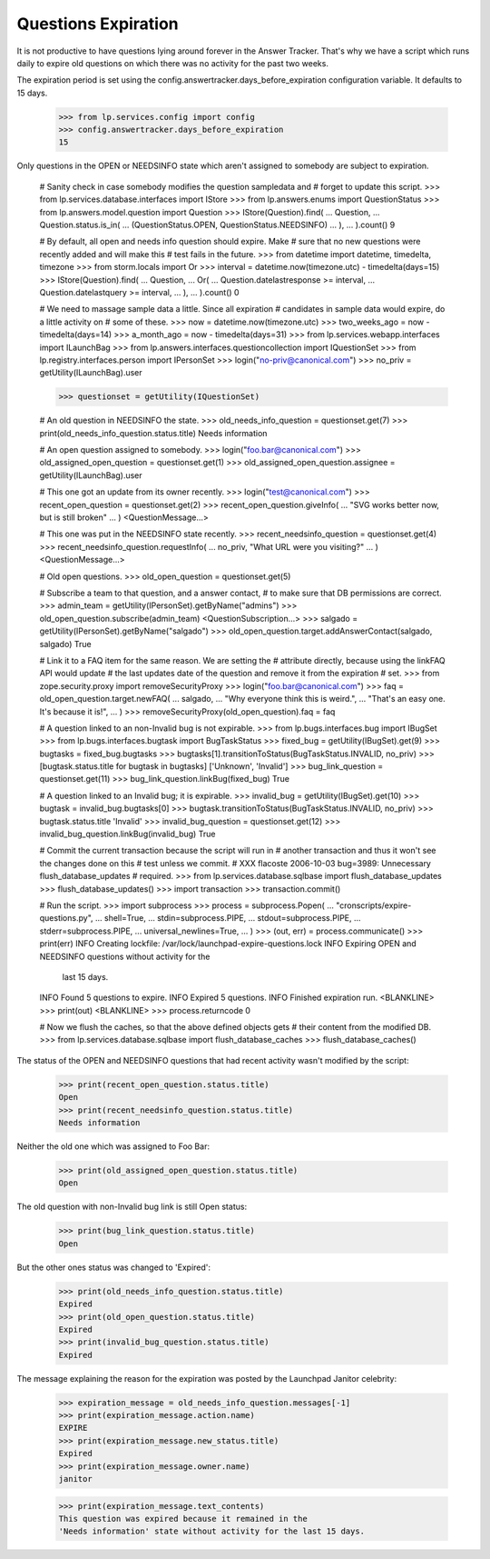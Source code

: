 Questions Expiration
====================

It is not productive to have questions lying around forever in
the Answer Tracker. That's why we have a script which runs daily to
expire old questions on which there was no activity for the past two
weeks.

The expiration period is set using the
config.answertracker.days_before_expiration configuration variable. It
defaults to 15 days.

    >>> from lp.services.config import config
    >>> config.answertracker.days_before_expiration
    15

Only questions in the OPEN or NEEDSINFO state which aren't assigned to
somebody are subject to expiration.

    # Sanity check in case somebody modifies the question sampledata and
    # forget to update this script.
    >>> from lp.services.database.interfaces import IStore
    >>> from lp.answers.enums import QuestionStatus
    >>> from lp.answers.model.question import Question
    >>> IStore(Question).find(
    ...     Question,
    ...     Question.status.is_in(
    ...         (QuestionStatus.OPEN, QuestionStatus.NEEDSINFO)
    ...     ),
    ... ).count()
    9

    # By default, all open and needs info question should expire. Make
    # sure that no new questions were recently added and will make this
    # test fails in the future.
    >>> from datetime import datetime, timedelta, timezone
    >>> from storm.locals import Or
    >>> interval = datetime.now(timezone.utc) - timedelta(days=15)
    >>> IStore(Question).find(
    ...     Question,
    ...     Or(
    ...         Question.datelastresponse >= interval,
    ...         Question.datelastquery >= interval,
    ...     ),
    ... ).count()
    0

    # We need to massage sample data a little. Since all expiration
    # candidates in sample data would expire, do a little activity on
    # some of these.
    >>> now = datetime.now(timezone.utc)
    >>> two_weeks_ago = now - timedelta(days=14)
    >>> a_month_ago = now - timedelta(days=31)
    >>> from lp.services.webapp.interfaces import ILaunchBag
    >>> from lp.answers.interfaces.questioncollection import IQuestionSet
    >>> from lp.registry.interfaces.person import IPersonSet
    >>> login("no-priv@canonical.com")
    >>> no_priv = getUtility(ILaunchBag).user

    >>> questionset = getUtility(IQuestionSet)

    # An old question in NEEDSINFO the state.
    >>> old_needs_info_question = questionset.get(7)
    >>> print(old_needs_info_question.status.title)
    Needs information

    # An open question assigned to somebody.
    >>> login("foo.bar@canonical.com")
    >>> old_assigned_open_question = questionset.get(1)
    >>> old_assigned_open_question.assignee = getUtility(ILaunchBag).user

    # This one got an update from its owner recently.
    >>> login("test@canonical.com")
    >>> recent_open_question = questionset.get(2)
    >>> recent_open_question.giveInfo(
    ...     "SVG works better now, but is still broken"
    ... )
    <QuestionMessage...>

    # This one was put in the NEEDSINFO state recently.
    >>> recent_needsinfo_question = questionset.get(4)
    >>> recent_needsinfo_question.requestInfo(
    ...     no_priv, "What URL were you visiting?"
    ... )
    <QuestionMessage...>

    # Old open questions.
    >>> old_open_question = questionset.get(5)

    # Subscribe a team to that question, and a answer contact,
    # to make sure that DB permissions are correct.
    >>> admin_team = getUtility(IPersonSet).getByName("admins")
    >>> old_open_question.subscribe(admin_team)
    <QuestionSubscription...>
    >>> salgado = getUtility(IPersonSet).getByName("salgado")
    >>> old_open_question.target.addAnswerContact(salgado, salgado)
    True

    # Link it to a FAQ item for the same reason. We are setting the
    # attribute directly, because using the linkFAQ API would update
    # the last updates date of the question and remove it from the expiration
    # set.
    >>> from zope.security.proxy import removeSecurityProxy
    >>> login("foo.bar@canonical.com")
    >>> faq = old_open_question.target.newFAQ(
    ...     salgado,
    ...     "Why everyone think this is weird.",
    ...     "That's an easy one. It's because it is!",
    ... )
    >>> removeSecurityProxy(old_open_question).faq = faq

    # A question linked to an non-Invalid bug is not expirable.
    >>> from lp.bugs.interfaces.bug import IBugSet
    >>> from lp.bugs.interfaces.bugtask import BugTaskStatus
    >>> fixed_bug = getUtility(IBugSet).get(9)
    >>> bugtasks = fixed_bug.bugtasks
    >>> bugtasks[1].transitionToStatus(BugTaskStatus.INVALID, no_priv)
    >>> [bugtask.status.title for bugtask in bugtasks]
    ['Unknown', 'Invalid']
    >>> bug_link_question = questionset.get(11)
    >>> bug_link_question.linkBug(fixed_bug)
    True

    # A question linked to an Invalid bug; it is expirable.
    >>> invalid_bug = getUtility(IBugSet).get(10)
    >>> bugtask = invalid_bug.bugtasks[0]
    >>> bugtask.transitionToStatus(BugTaskStatus.INVALID, no_priv)
    >>> bugtask.status.title
    'Invalid'
    >>> invalid_bug_question = questionset.get(12)
    >>> invalid_bug_question.linkBug(invalid_bug)
    True

    # Commit the current transaction because the script will run in
    # another transaction and thus it won't see the changes done on this
    # test unless we commit.
    # XXX flacoste 2006-10-03 bug=3989: Unnecessary flush_database_updates
    # required.
    >>> from lp.services.database.sqlbase import flush_database_updates
    >>> flush_database_updates()
    >>> import transaction
    >>> transaction.commit()

    # Run the script.
    >>> import subprocess
    >>> process = subprocess.Popen(
    ...     "cronscripts/expire-questions.py",
    ...     shell=True,
    ...     stdin=subprocess.PIPE,
    ...     stdout=subprocess.PIPE,
    ...     stderr=subprocess.PIPE,
    ...     universal_newlines=True,
    ... )
    >>> (out, err) = process.communicate()
    >>> print(err)
    INFO    Creating lockfile: /var/lock/launchpad-expire-questions.lock
    INFO    Expiring OPEN and NEEDSINFO questions without activity for the
            last 15 days.
    INFO    Found 5 questions to expire.
    INFO    Expired 5 questions.
    INFO    Finished expiration run.
    <BLANKLINE>
    >>> print(out)
    <BLANKLINE>
    >>> process.returncode
    0

    # Now we flush the caches, so that the above defined objects gets
    # their content from the modified DB.
    >>> from lp.services.database.sqlbase import flush_database_caches
    >>> flush_database_caches()

The status of the OPEN and NEEDSINFO questions that had recent activity
wasn't modified by the script:

    >>> print(recent_open_question.status.title)
    Open
    >>> print(recent_needsinfo_question.status.title)
    Needs information

Neither the old one which was assigned to Foo Bar:

    >>> print(old_assigned_open_question.status.title)
    Open

The old question with non-Invalid bug link is still Open status:

    >>> print(bug_link_question.status.title)
    Open

But the other ones status was changed to 'Expired':

    >>> print(old_needs_info_question.status.title)
    Expired
    >>> print(old_open_question.status.title)
    Expired
    >>> print(invalid_bug_question.status.title)
    Expired

The message explaining the reason for the expiration was posted by the
Launchpad Janitor celebrity:

    >>> expiration_message = old_needs_info_question.messages[-1]
    >>> print(expiration_message.action.name)
    EXPIRE
    >>> print(expiration_message.new_status.title)
    Expired
    >>> print(expiration_message.owner.name)
    janitor

    >>> print(expiration_message.text_contents)
    This question was expired because it remained in the
    'Needs information' state without activity for the last 15 days.
